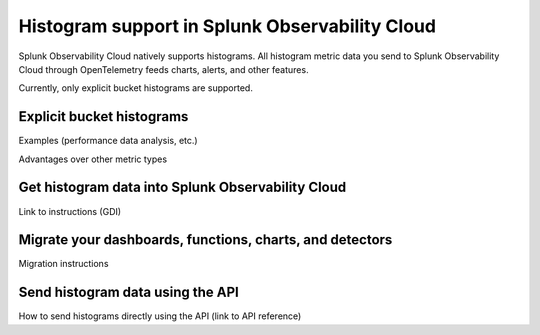 .. _explicit-bucket-histograms:

***********************************************************
Histogram support in Splunk Observability Cloud
***********************************************************

.. meta::
   :description: Splunk Observability Cloud natively supports histograms. All histogram metric data you send to Splunk Observability Cloud through OpenTelemetry feeds charts, alerts, and other features.

Splunk Observability Cloud natively supports histograms. All histogram metric data you send to Splunk Observability Cloud through OpenTelemetry feeds charts, alerts, and other features.

Currently, only explicit bucket histograms are supported.


Explicit bucket histograms
===========================================================

Examples (performance data analysis, etc.)

Advantages over other metric types

Get histogram data into Splunk Observability Cloud
===========================================================

Link to instructions (GDI)

Migrate your dashboards, functions, charts, and detectors
===========================================================

Migration instructions

Send histogram data using the API
===========================================================

How to send histograms directly using the API (link to API reference)
